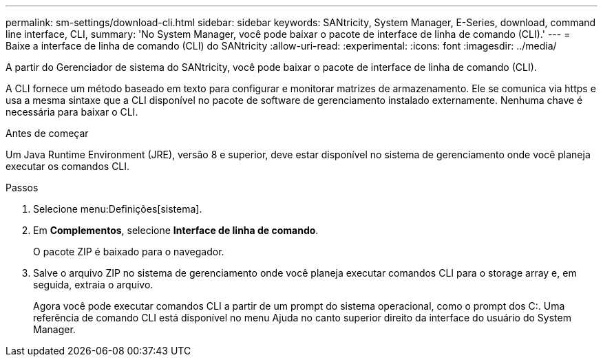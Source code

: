 ---
permalink: sm-settings/download-cli.html 
sidebar: sidebar 
keywords: SANtricity, System Manager, E-Series, download, command line interface, CLI, 
summary: 'No System Manager, você pode baixar o pacote de interface de linha de comando (CLI).' 
---
= Baixe a interface de linha de comando (CLI) do SANtricity
:allow-uri-read: 
:experimental: 
:icons: font
:imagesdir: ../media/


[role="lead"]
A partir do Gerenciador de sistema do SANtricity, você pode baixar o pacote de interface de linha de comando (CLI).

A CLI fornece um método baseado em texto para configurar e monitorar matrizes de armazenamento. Ele se comunica via https e usa a mesma sintaxe que a CLI disponível no pacote de software de gerenciamento instalado externamente. Nenhuma chave é necessária para baixar o CLI.

.Antes de começar
Um Java Runtime Environment (JRE), versão 8 e superior, deve estar disponível no sistema de gerenciamento onde você planeja executar os comandos CLI.

.Passos
. Selecione menu:Definições[sistema].
. Em *Complementos*, selecione *Interface de linha de comando*.
+
O pacote ZIP é baixado para o navegador.

. Salve o arquivo ZIP no sistema de gerenciamento onde você planeja executar comandos CLI para o storage array e, em seguida, extraia o arquivo.
+
Agora você pode executar comandos CLI a partir de um prompt do sistema operacional, como o prompt dos C:. Uma referência de comando CLI está disponível no menu Ajuda no canto superior direito da interface do usuário do System Manager.


